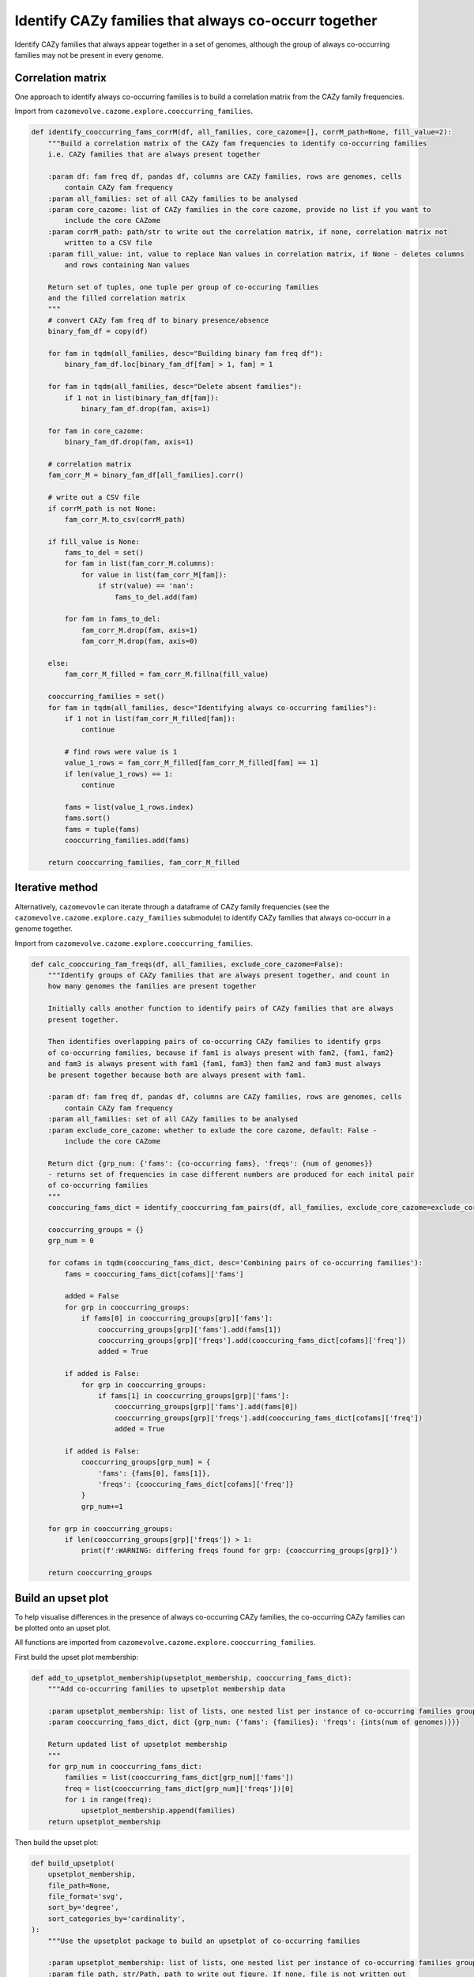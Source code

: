 Identify CAZy families that always co-occurr together
-----------------------------------------------------

Identify CAZy families that always appear together in a set of genomes, although the group of always 
co-occurring families may not be present in every genome.

Correlation matrix
^^^^^^^^^^^^^^^^^^

One approach to identify always co-occurring families is to build a correlation matrix from the CAZy family frequencies.

Import from ``cazomevolve.cazome.explore.cooccurring_families``.

.. code-block:: python

    def identify_cooccurring_fams_corrM(df, all_families, core_cazome=[], corrM_path=None, fill_value=2):
        """Build a correlation matrix of the CAZy fam frequencies to identify co-occurring families
        i.e. CAZy families that are always present together
        
        :param df: fam freq df, pandas df, columns are CAZy families, rows are genomes, cells 
            contain CAZy fam frequency
        :param all_families: set of all CAZy families to be analysed
        :param core_cazome: list of CAZy families in the core cazome, provide no list if you want to
            include the core CAZome
        :param corrM_path: path/str to write out the correlation matrix, if none, correlation matrix not
            written to a CSV file
        :param fill_value: int, value to replace Nan values in correlation matrix, if None - deletes columns
            and rows containing Nan values
            
        Return set of tuples, one tuple per group of co-occuring families
        and the filled correlation matrix
        """
        # convert CAZy fam freq df to binary presence/absence
        binary_fam_df = copy(df)
        
        for fam in tqdm(all_families, desc="Building binary fam freq df"):
            binary_fam_df.loc[binary_fam_df[fam] > 1, fam] = 1
            
        for fam in tqdm(all_families, desc="Delete absent families"):
            if 1 not in list(binary_fam_df[fam]):
                binary_fam_df.drop(fam, axis=1)
                
        for fam in core_cazome:
            binary_fam_df.drop(fam, axis=1)
            
        # correlation matrix
        fam_corr_M = binary_fam_df[all_families].corr()
        
        # write out a CSV file
        if corrM_path is not None:
            fam_corr_M.to_csv(corrM_path)
        
        if fill_value is None:
            fams_to_del = set()
            for fam in list(fam_corr_M.columns):
                for value in list(fam_corr_M[fam]):
                    if str(value) == 'nan':
                        fams_to_del.add(fam)
                        
            for fam in fams_to_del:
                fam_corr_M.drop(fam, axis=1)
                fam_corr_M.drop(fam, axis=0)
                    
        else:
            fam_corr_M_filled = fam_corr_M.fillna(fill_value)

        cooccurring_families = set()
        for fam in tqdm(all_families, desc="Identifying always co-occurring families"):
            if 1 not in list(fam_corr_M_filled[fam]):
                continue

            # find rows were value is 1
            value_1_rows = fam_corr_M_filled[fam_corr_M_filled[fam] == 1]
            if len(value_1_rows) == 1:
                continue

            fams = list(value_1_rows.index)
            fams.sort()
            fams = tuple(fams)
            cooccurring_families.add(fams)

        return cooccurring_families, fam_corr_M_filled


Iterative method
^^^^^^^^^^^^^^^^

Alternatively, ``cazomevovle`` can iterate through a dataframe of CAZy family frequencies (see the ``cazomevolve.cazome.explore.cazy_families`` submodule) to identify 
CAZy families that always co-occurr in a genome together.

Import from ``cazomevolve.cazome.explore.cooccurring_families``.

.. code-block:: python

    def calc_cooccuring_fam_freqs(df, all_families, exclude_core_cazome=False):
        """Identify groups of CAZy families that are always present together, and count in 
        how many genomes the families are present together
        
        Initially calls another function to identify pairs of CAZy families that are always
        present together.
        
        Then identifies overlapping pairs of co-occurring CAZy families to identify grps 
        of co-occurring families, because if fam1 is always present with fam2, {fam1, fam2}
        and fam3 is always present with fam1 {fam1, fam3} then fam2 and fam3 must always
        be present together because both are always present with fam1.
        
        :param df: fam freq df, pandas df, columns are CAZy families, rows are genomes, cells 
            contain CAZy fam frequency
        :param all_families: set of all CAZy families to be analysed
        :param exclude_core_cazome: whether to exlude the core cazome, default: False - 
            include the core CAZome
            
        Return dict {grp_num: {'fams': {co-occurring fams}, 'freqs': {num of genomes}}
        - returns set of frequencies in case different numbers are produced for each inital pair 
        of co-occurring families
        """
        cooccuring_fams_dict = identify_cooccurring_fam_pairs(df, all_families, exclude_core_cazome=exclude_core_cazome)
        
        cooccurring_groups = {}
        grp_num = 0
        
        for cofams in tqdm(cooccuring_fams_dict, desc='Combining pairs of co-occurring families'):
            fams = cooccuring_fams_dict[cofams]['fams']
            
            added = False
            for grp in cooccurring_groups:
                if fams[0] in cooccurring_groups[grp]['fams']:
                    cooccurring_groups[grp]['fams'].add(fams[1])
                    cooccurring_groups[grp]['freqs'].add(cooccuring_fams_dict[cofams]['freq'])
                    added = True

            if added is False:
                for grp in cooccurring_groups:
                    if fams[1] in cooccurring_groups[grp]['fams']:
                        cooccurring_groups[grp]['fams'].add(fams[0])
                        cooccurring_groups[grp]['freqs'].add(cooccuring_fams_dict[cofams]['freq'])
                        added = True

            if added is False:
                cooccurring_groups[grp_num] = {
                    'fams': {fams[0], fams[1]},
                    'freqs': {cooccuring_fams_dict[cofams]['freq']}
                }
                grp_num+=1

        for grp in cooccurring_groups:
            if len(cooccurring_groups[grp]['freqs']) > 1:
                print(f':WARNING: differing freqs found for grp: {cooccurring_groups[grp]}')
        
        return cooccurring_groups


Build an upset plot
^^^^^^^^^^^^^^^^^^^

To help visualise differences in the presence of always co-occurring CAZy families, the co-occurring CAZy families can 
be plotted onto an upset plot.

All functions are imported from ``cazomevolve.cazome.explore.cooccurring_families``.

First build the upset plot membership:

.. code-block:: python

    def add_to_upsetplot_membership(upsetplot_membership, cooccurring_fams_dict):
        """Add co-occurring families to upsetplot membership data
        
        :param upsetplot_membership: list of lists, one nested list per instance of co-occurring families group
        :param cooccurring_fams_dict, dict {grp_num: {'fams': {families}: 'freqs': {ints(num of genomes)}}}
        
        Return updated list of upsetplot membership
        """
        for grp_num in cooccurring_fams_dict:
            families = list(cooccurring_fams_dict[grp_num]['fams'])
            freq = list(cooccurring_fams_dict[grp_num]['freqs'])[0]
            for i in range(freq):
                upsetplot_membership.append(families)
        return upsetplot_membership


Then build the upset plot:

.. code-block:: python

    def build_upsetplot(
        upsetplot_membership,
        file_path=None,
        file_format='svg',
        sort_by='degree',
        sort_categories_by='cardinality',
    ):
        """Use the upsetplot package to build an upsetplot of co-occurring families
        
        :param upsetplot_membership: list of lists, one nested list per instance of co-occurring families group
        :param file_path, str/Path, path to write out figure. If none, file is not written out
        :param file_format: str, format to write out file, e.g. svg or png, default, svg
        :param sort_by: str, method to sort subsets 
            From Upsetplot:
                sort_by : {'cardinality', 'degree', '-cardinality', '-degree',
                        'input', '-input'}
                    If 'cardinality', subset are listed from largest to smallest.
                    If 'degree', they are listed in order of the number of categories
                    intersected. If 'input', the order they appear in the data input is
                    used.
                    Prefix with '-' to reverse the ordering.

                    Note this affects ``subset_sizes`` but not ``data``.
        :param sort_categories_by: str, 
            From UpsetPlot:
                sort_categories_by : {'cardinality', '-cardinality', 'input', '-input'}
                    Whether to sort the categories by total cardinality, or leave them
                    in the input data's provided order (order of index levels).
                    Prefix with '-' to reverse the ordering.
        
        Return upsetplot
        """
        upset_data = upsetplot.from_memberships(upsetplot_membership)
        coocurring_upset_plot = upsetplot.UpSet(
            upset_data,
            subset_size='sum',
            sort_categories_by=sort_categories_by,
            sort_by=sort_by,
        )
        coocurring_upset_plot.plot();
        
        if file_path is not None:
            plt.savefig(file_path, format=file_format)

        return coocurring_upset_plot

The upset plot plots a bar chart of the total frequency or incidence of each group of always co-occurring CAZy families. 

``cazomevolve`` can break down the incidence by a user defined delineation, e.g. per species or per genus.

First retrieve the groups from the upset plot membership:

.. code-block:: python

    def get_upsetplot_grps(upsetplot_membership):
        """Retrieve the groups of CAZy families in the upset plot, in the order they are presented in the plot.
        
        :param upsetplot_membership: list of lists, membership data used to build the upset plot
        
        Return list of lists, one nested list per group of co-occurring CAZy families
        """
        upset_data = upsetplot.from_memberships(upsetplot_membership)
        
        upsetplot_grp_data = upsetplot.query(
            upset_data, 
            subset_size='count',
            sort_by='degree',
        )
        
        # extract the presence/absence data of each CAZy family per group of families in the upsetplot
        # convert series to a df, personally easier to handle and visualise
        upset_plot_df = pd.DataFrame(upsetplot_grp_data.subset_sizes)
        # upsetplot_df contains one row per group in the upset plot
        # going down the df, shows each group left to right on the upset plot
        
        upset_plot_groups = []

        upsetplot_df_fams = list(upset_plot_df.index.names)
        
        for ri in tqdm(range(len(upset_plot_df))):
            # the name of each row is a tuple of boolean values, one value per fam
            # marking if fam in group or not
            grp = []

            for i in range(len(upsetplot_df_fams)):
                if upset_plot_df.iloc[ri].name[i]: # is True
                    grp.append(upsetplot_df_fams[i])

            upset_plot_groups.append(grp)
            
        return upset_plot_groups

Then retrieve the incidence per CAZy family group per group (e.g. genus or species), and then build a 
dataframe with this data. The dataframe can then be used in another tool to build a proporitonal area plot, e.g. using 
`RawGraphs <https://app.rawgraphs.io/>`_.

.. code-block:: python

    def add_upsetplot_grp_freqs(
        upset_plt_groups,
        cooccurring_grp_freq_data,
        cooccurring_fam_dict,
        grp,
        grp_sep=False,
        grp_order=None,
        include_none=False,
    ):
        """Add data on the incidence of co-occurring grps of CAZy families from the
        cooccurring_fam_dict to cooccurring_grp_freq_data
        
        :param upset_plt_groups: list of lists, one nested list per grp of co-occurring CAZy families
            grps listed in same order as present in the upsetplot
        :param cooccurring_grp_freq_data: list of lists, one nested list per 
            pair of 'grp' and grp of co-occurring CAZy families
        :param cooccurring_fam_dict: dict, {grp_num: {'fams': {families}, 'freqs': {freqs/incidences}}}
        :param grp: str, name of grp to be added to cooccurring_grp_freq_data, e.g. the name of the genus
        :param grp_sep: bool, does the cooccurring_fam_dict contain data separated into grps, e.g. by genus
            {grp(e.g. genus): {grp_num: {'fams': {families}, 'freqs': {freqs/incidences}}}}
        :param grp_order: list of grp names, order to list through grps if grp_sep is True. If None, uses
            order groups are listed in cooccurring_fam_dict
        :param include_none: bool, if True, if a grp of fams is not in the cooccurring_fam_dict, leaves the 
            freq as None. If false, the grp of fams is not added to upset_plt_groups
        
        Return cooccurring_grp_freq_data
        """

        for fam_grp in tqdm(upset_plt_groups, desc="Compiling co-occurring families incidence data"):

            if grp_sep:
                if grp_order is None:
                    for grp_name in cooccurring_fam_dict:
                        added = False
                        for grp_num in cooccurring_fam_dict[grp_name]:
                            if cooccurring_fam_dict[grp_name][grp_num]['fams'] == set(fam_grp):
                                cooccurring_grp_freq_data.append(
                                    [
                                        "+".join(fam_grp),
                                        grp_name,
                                        list(cooccurring_fam_dict[grp_name][grp_num]['freqs'])[0],
                                    ]
                                )
                                added = True
                                
                        if (include_none) and (added is False):
                            cooccurring_grp_freq_data.append(
                                [
                                    "+".join(fam_grp),
                                    grp_name,
                                    None,
                                ]
                            )
                            
                else:
                    for grp_name in grp_order:
                        added = False
                        for grp_num in cooccurring_fam_dict[grp_name]:
                            if cooccurring_fam_dict[grp_name][grp_num]['fams'] == set(fam_grp):
                                cooccurring_grp_freq_data.append(
                                    [
                                        "+".join(fam_grp),
                                        grp_name,
                                        list(cooccurring_fam_dict[grp_name][grp_num]['freqs'])[0],
                                    ]
                                )
                                added = True
                                
                        if (include_none) and (added is False):
                            cooccurring_grp_freq_data.append(
                                [
                                    "+".join(fam_grp),
                                    grp_name,
                                    None,
                                ]
                            )

            else:
                # get the data for the relevant group
                added = False
                for grp_num in cooccurring_fam_dict:
                    if cooccurring_fam_dict[grp_num]['fams'] == set(fam_grp):
                        cooccurring_grp_freq_data.append(
                            [
                                "+".join(fam_grp),
                                grp,
                                list(cooccurring_fam_dict[grp_num]['freqs'])[0],
                            ]
                        )
                        added = True
                
                if (include_none) and (added is False):
                    cooccurring_grp_freq_data.append(
                        [
                            "+".join(fam_grp),
                            grp,
                            None,
                        ]
                            )
                    
        return cooccurring_grp_freq_data


    def build_upsetplot_matrix(cooccurring_grp_freq_data, grp, file_path=None):
        """Build matrix of grp of CAZy families, grp of interest name (e.g. genus) and incidence 
        (i.e. the number of genomes that the grp of CAZy families appeared in)
        
        :param cooccurring_grp_freq_data: list of lists, one nested list per row in the df
        :param grp: str, name of grouping, i.e. the method used to group the genomes,
            .e.g. 'Genus', or 'Species'
        :param file_path: str/Path, path to write out CSV file. If none, the file is not 
            written to file
            
        Return df
        """
        df = pd.DataFrame(cooccurring_grp_freq_data, columns=[
            'Families',
            grp,
            'Incidence',
        ])
        
        if file_path is not None:
            df.to_csv(file_path)
        
        return df
